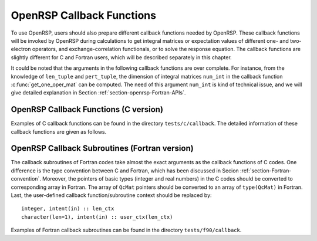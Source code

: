 .. _chapter-callback-functions:

OpenRSP Callback Functions
==========================

To use OpenRSP, users should also prepare different callback functions
needed by OpenRSP. These callback functions will be invoked by OpenRSP
during calculations to get integral matrices or expectation values of
different one- and two-electron operators, and exchange-correlation
functionals, or to solve the response equation. The callback functions
are slightly different for C and Fortran users, which will be described
separately in this chapter.

It could be noted that the arguments in the following callback functions
are over complete. For instance, from the knowledge of ``len_tuple`` and
``pert_tuple``, the dimension of integral matrices ``num_int`` in the
callback function :c:func:`get_one_oper_mat` can be computed. The need
of this argument ``num_int`` is kind of technical issue, and we will give
detailed explanation in Section :ref:`section-openrsp-Fortran-APIs`.

OpenRSP Callback Functions (C version)
--------------------------------------

Examples of C callback functions can be found in the directory
``tests/c/callback``. The detailed information of these callback
functions are given as follows.

.. FIXME: get_pert_comp and get_pert_rank to be discussed and fixed
.. get_pert_comp()

.. get_pert_rank()

.. c:function:: QVoid get_overlap_mat(bra_len_tuple, bra_pert_tuple, ket_len_tuple, ket_pert_tuple, len_tuple, pert_tuple, user_ctx, num_int, val_int)

   Callback function for getting integral matrices of overlap integrals,
   the second last argument for the function :c:func:`OpenRSPSetPDBS`.

   :param bra_len_tuple: length of the perturbation tuple on the bra
   :type bra_len_tuple: QInt
   :param bra_pert_tuple: perturbation tuple on the bra,
       size is ``bra_len_tuple``
   :type bra_pert_tuple: QInt\*
   :param ket_len_tuple: length of the perturbation tuple on the ket
   :type ket_len_tuple: QInt
   :param ket_pert_tuple: perturbation tuple on the ket,
       size is ``ket_len_tuple``
   :type ket_pert_tuple: QInt\*
   :param len_tuple: length of perturbation tuple on the overlap integrals
   :type len_tuple: QInt
   :param pert_tuple: perturbation tuple on the overlap integrals, size is
       ``len_tuple``
   :type pert_tuple: QInt\*
   :param user_ctx: user-defined callback function context
   :type user_ctx: QVoid\*
   :param num_int: number of the integral matrices, as the product of
       the sizes of perturbations on the bra, the ket and both of them,
       which are specified by the perturbation tuples on the bra
       (``bra_pert_tuple``), the ket (``ket_pert_tuple``) and overlap
       integrals (``pert_tuple``)
   :type num_int: QInt
   :var val_int: the integral matrices, arranged as
       ``(bra_pert_tuple, ket_pert_tuple, pert_tuple)``.
   :vartype val_int: QcMat\*[]
   :rtype: QVoid

.. c:function:: QVoid get_overlap_exp(bra_len_tuple, bra_pert_tuple, ket_len_tuple, ket_pert_tuple, len_tuple, pert_tuple, num_dmat, dens_mat, user_ctx, num_exp, val_exp)

   Callback function for getting expectation values of overlap integrals,
   the last argument for the function :c:func:`OpenRSPSetPDBS`.

   :param bra_len_tuple: length of the perturbation tuple on the bra
   :type bra_len_tuple: QInt
   :param bra_pert_tuple: perturbation tuple on the bra,
       size is ``bra_len_tuple``
   :type bra_pert_tuple: QInt\*
   :param ket_len_tuple: length of the perturbation tuple on the ket
   :type ket_len_tuple: QInt
   :param ket_pert_tuple: perturbation tuple on the ket,
       size is ``ket_len_tuple``
   :type ket_pert_tuple: QInt\*
   :param len_tuple: length of perturbation tuple on the overlap integrals
   :type len_tuple: QInt
   :param pert_tuple: perturbation tuple on the overlap integrals, size is
       ``len_tuple``
   :type pert_tuple: QInt\*
   :param num_dmat: number of atomic orbital (AO) based density matrices
   :type num_dmat: QInt
   :param dens_mat: the AO based density matrices
   :type dens_mat: QcMat\*[]
   :param user_ctx: user-defined callback function context
   :type user_ctx: QVoid\*
   :param num_exp: number of expectation values, as the product of number
       of density matrices (``num_dmat``) and the sizes of perturbations
       on the bra, the ket and overlap integrals
   :type num_exp: QInt
   :var val_exp: the expectation values, arranged as
       ``(num_dmat, bra_pert_tuple, ket_pert_tuple, pert_tuple)``.
   :vartype val_exp: QReal\*
   :rtype: QVoid

.. c:function:: QVoid get_one_oper_mat(len_tuple, pert_tuple, user_ctx, num_int, val_int)

   Callback function for getting integral matrices of a one-electron operator,
   the second last argument for the function :c:func:`OpenRSPAddOneOper`.

   :param len_tuple: length of perturbation tuple on the one-electron operator
   :type len_tuple: QInt
   :param pert_tuple: perturbation tuple on the one-electron operator, size is
       ``len_tuple``
   :type pert_tuple: QInt\*
   :param user_ctx: user-defined callback function context
   :type user_ctx: QVoid\*
   :param num_int: number of the integral matrices, as the size of perturbations
       (specified by the perturbation tuple ``pert_tuple``)
   :type num_int: QInt
   :var val_int: the integral matrices
   :vartype val_int: QcMat\*[]
   :rtype: QVoid

.. c:function:: QVoid get_one_oper_exp(len_tuple, pert_tuple, num_dmat, dens_mat, user_ctx, num_exp, val_exp)

   Callback function for getting expectation values of a one-electron operator,
   the last argument for the function :c:func:`OpenRSPAddOneOper`.

   :param len_tuple: length of perturbation tuple on the one-electron operator
   :type len_tuple: QInt
   :param pert_tuple: perturbation tuple on the one-electron operator, size is
       ``len_tuple``
   :type pert_tuple: QInt\*
   :param num_dmat: number of AO based density matrices
   :type num_dmat: QInt
   :param dens_mat: the AO based density matrices
   :type dens_mat: QcMat\*[]
   :param user_ctx: user-defined callback function context
   :type user_ctx: QVoid\*
   :param num_exp: number of expectation values, as the product of number
       of density matrices (``num_dmat``) and the size of perturbations
       on the one-electron operator (specified by the perturbation tuple
       ``pert_tuple``)
   :type num_exp: QInt
   :var val_exp: the expectation values, arranged as ``(num_dmat, pert_tuple)``
   :vartype val_exp: QReal\*
   :rtype: QVoid

.. c:function:: QVoid get_two_oper_mat(len_tuple, pert_tuple, num_dmat, dens_mat, user_ctx, num_int, val_int)

   Callback function for getting integral matrices of a two-electron operator,
   the second last argument for the function :c:func:`OpenRSPAddTwoOper`.

   :param len_tuple: length of perturbation tuple on the two-electron operator
   :type len_tuple: QInt
   :param pert_tuple: perturbation tuple on the two-electron operator, size is
       ``len_tuple``
   :type pert_tuple: QInt\*
   :param num_dmat: number of AO based density matrices
   :type num_dmat: QInt
   :param dens_mat: the AO based density matrices (:math:`\boldsymbol{D}`)
       for calculating :math:`\boldsymbol{G}^{\texttt{pert\_tuple}}(\boldsymbol{D})`
   :type dens_mat: QcMat\*[]
   :param user_ctx: user-defined callback function context
   :type user_ctx: QVoid\*
   :param num_int: number of the integral matrices, as the product of number
       of AO based density matrices (``num_dmat``) and the size of perturbations
       on the two-electron operator (specified by the perturbation tuple ``pert_tuple``)
   :type num_int: QInt
   :var val_int: the integral matrices, arranged as ``(num_dmat, pert_tuple)``
   :vartype val_int: QcMat\*[]
   :rtype: QVoid

.. c:function:: QVoid get_two_oper_exp(len_tuple, pert_tuple, len_dmat_tuple, num_LHS_dmat, LHS_dens_mat, num_RHS_dmat, RHS_dens_mat, user_ctx, num_exp, val_exp)

   Callback function for getting expectation values of a two-electron operator,
   the last argument for the function :c:func:`OpenRSPAddTwoOper`.

   :param len_tuple: length of perturbation tuple on the two-electron operator
   :type len_tuple: QInt
   :param pert_tuple: perturbation tuple on the two-electron operator, size is
       ``len_tuple``
   :type pert_tuple: QInt\*
   :param len_dmat_tuple: length of different perturbation tuples of the
       left-hand-side (LHS) and right-hand-side (RHS) AO based density
       matrices passed; for instance, if the LHS density matrices passed
       are (:math:`\boldsymbol{D}`, :math:`\boldsymbol{D}^{a}`,
       :math:`\boldsymbol{D}^{b}`, :math:`\boldsymbol{D}^{ab}`), and the
       RHS density matrices passed are (:math:`\boldsymbol{D}^{b}`,
       :math:`\boldsymbol{D}^{c}`, :math:`\boldsymbol{D}^{bc}`,
       :math:`\boldsymbol{D}^{d}`), then ``len_dmat_tuple`` equals to 4,
       and that means we want to calculate
       :math:`\mathrm{Tr}[\boldsymbol{G}^{\texttt{pert\_tuple}}(\boldsymbol{D})\boldsymbol{D}^{b}]`,
       :math:`\mathrm{Tr}[\boldsymbol{G}^{\texttt{pert\_tuple}}(\boldsymbol{D}^{a})\boldsymbol{D}^{c}]`,
       :math:`\mathrm{Tr}[\boldsymbol{G}^{\texttt{pert\_tuple}}(\boldsymbol{D}^{b})\boldsymbol{D}^{bc}]`,
       and :math:`\mathrm{Tr}[\boldsymbol{G}^{\texttt{pert\_tuple}}(\boldsymbol{D}^{ab})\boldsymbol{D}^{d}]`
   :type len_dmat_tuple: QInt
   :param num_LHS_dmat: number of LHS AO based density matrices passed for
       each LHS density matrix perturbation tuple, size is ``len_dmat_tuple``;
       sticking with the above example, ``num_LHS_dmat`` will be
       ``(1, N_a, N_b, N_ab)`` where ``N_a``, ``N_b`` and ``N_ab`` are
       respectively the numbers of density matrices for the density matrix
       perturbation tuples ``a``, ``b`` and ``ab``
   :type num_LHS_dmat: QInt\*
   :param LHS_dens_mat: the LHS AO based density matrices (:math:`\boldsymbol{D}_{\text{LHS}}`)
       for calculating
       :math:`\mathrm{Tr}[\boldsymbol{G}^{\texttt{pert\_tuple}}(\boldsymbol{D}_{\text{LHS}})\boldsymbol{D}_{\text{RHS}}]`,
       size is :math:`\sum_{\texttt{i}=0}^{\texttt{len\_dmat\_tuple}-1}` ``num_LHS_dmat[i]``
   :type LHS_dens_mat: QcMat\*[]
   :param num_RHS_dmat: number of RHS AO based density matrices passed for
       each RHS density matrix perturbation tuple, size is ``len_dmat_tuple``;
       sticking with the above example, ``num_RHS_dmat`` will be
       ``(N_b, N_c, N_bc, N_d)`` where ``N_b``, ``N_c`` ``N_bc`` and ``N_d``
       are respectively the numbers of density matrices for the density matrix
       perturbation tuples ``b``, ``c``, ``bc`` and ``d``
   :type num_RHS_dmat: QInt\*
   :param RHS_dens_mat: the RHS AO based density matrices (:math:`\boldsymbol{D}_{\text{RHS}}`)
       for calculating
       :math:`\mathrm{Tr}[\boldsymbol{G}^{\texttt{pert\_tuple}}(\boldsymbol{D}_{\text{LHS}})\boldsymbol{D}_{\text{RHS}}]`,
       size is :math:`\sum_{\texttt{i}=0}^{\texttt{len\_dmat\_tuple}-1}` ``num_RHS_dmat[i]``
   :type RHS_dens_mat: QcMat\*[]
   :param user_ctx: user-defined callback function context
   :type user_ctx: QVoid\*
   :param num_exp: number of expectation values, as the product of the number
       of pairs of LHS and RHS density matrices and the size of perturbations
       on the two-electron operator (specified by the perturbation tuple
       ``pert_tuple``), the number of pairs of LHS and RHS density matrices
       can be computed as :math:`\sum_{\texttt{i}=0}^{\texttt{len\_dmat\_tuple}-1}`
       ``num_LHS_dmat[i]`` :math:`\times` ``num_RHS_dmat[i]``
   :type num_exp: QInt
   :var val_exp: the expectation values, arranged as
       ``(num_RHS_dmat, num_LHS_dmat, len_dmat_tuple, pert_tuple)``
   :vartype val_exp: QReal\*
   :rtype: QVoid

.. c:function:: QVoid get_xc_fun_mat(len_tuple, pert_tuple, num_freq_configs, len_dmat_tuple, idx_dmat_tuple, num_dmat, dens_mat, user_ctx, num_int, val_int)

   Callback function for getting integral matrices of XC functional,
   the second last argument for the function :c:func:`OpenRSPAddXCFun`.

   :param len_tuple: length of perturbation tuple on the XC functional
   :type len_tuple: QInt
   :param pert_tuple: perturbation tuple on the XC functional, size is
       ``len_tuple``
   :type pert_tuple: QInt\*
   :param num_freq_configs: the number of different frequency configurations
       to be considered for the perturbation tuple specified by ``pert_tuple``
   :type num_freq_configs: QInt
   :param len_dmat_tuple: the number of different perturbation tuples of the
       AO based density matrices passed; for instance, the complete density
       matrix perturbation tuples (canonically ordered) for a property
       :math:`\mathcal{E}^{abc}` (i.e. the perturbation tuple ``pert_tuple``
       is ``abc``) are (:math:`\boldsymbol{D}`, :math:`\boldsymbol{D}^{a}`,
       :math:`\boldsymbol{D}^{b}`, :math:`\boldsymbol{D}^{c}`,
       :math:`\boldsymbol{D}^{ab}`, :math:`\boldsymbol{D}^{ac}`,
       :math:`\boldsymbol{D}^{bc}`), and with the :math:`(0,2)` rule, the
       relevant density matrix perturbation tuples become (:math:`\boldsymbol{D}`,
       :math:`\boldsymbol{D}^{b}`, :math:`\boldsymbol{D}^{c}`,
       :math:`\boldsymbol{D}^{bc}`) that gives the ``len_dmat_tuple`` as 4
   :type len_dmat_tuple: QInt
   :param idx_dmat_tuple: indices of the density matrix perturbation tuples passed
       (canonically ordered), size is ``len_dmat_tuple``; sticking with the above
       example, the density matrix perturbation tuples passed are (:math:`\boldsymbol{D}`,
       :math:`\boldsymbol{D}^{b}`, :math:`\boldsymbol{D}^{c}`, :math:`\boldsymbol{D}^{bc}`)
       and their associated indices ``idx_dmat_tuple`` is (1, 3, 4, 7) because these
       numbers correspond to the positions of the ":math:`(k,n)`-surviving" perturbation
       tuples in the canonically ordered complete density matrix perturbation tuples
   :type idx_dmat_tuple: QInt\*
   :param num_dmat: number of collected AO based density matrices for the passed
       density matrix perturbation tuples (specified by ``idx_dmat_tuple``) and
       all frequency configurations, that is ``num_freq_configs``
       :math:`\times\sum_{\text{i}=0}^{\texttt{len\_dmat\_tuple}-1}N_{\text{i}}`,
       where :math:`N_{\text{i}}` is the number of density matrices for the
       density matrix perturbation tuple ``idx_dmat_tuple[i]`` for a frequency
       configuration
   :type num_dmat: QInt
   :param dens_mat: the collected AO based density matrices, size is ``num_dmat``,
       and arranged as ``(idx_dmat_tuple, num_freq_configs``)
   :type dens_mat: QcMat\*[]
   :param user_ctx: user-defined callback function context
   :type user_ctx: QVoid\*
   :param num_int: number of the integral matrices, equals to the product of
       the size of perturbations on the XC functional (specified by the
       perturbation tuple ``pert_tuple``) and the number of different frequency
       configurations ``num_freq_configs``
   :type num_int: QInt
   :var val_int: the integral matrices to be returned, size is ``num_int``,
       and arranged as (``pert_tuple``, ``num_freq_configs``)
   :vartype val_int: QcMat\*[]
   :rtype: QVoid

.. c:function:: QVoid get_xc_fun_exp(len_tuple, pert_tuple, num_freq_configs, len_dmat_tuple, idx_dmat_tuple, num_dmat, dens_mat, user_ctx, num_exp, val_exp)

   Callback function for getting expectation values of XC functional,
   the last argument for the function :c:func:`OpenRSPAddXCFun`.

   :param len_tuple: length of perturbation tuple on the XC functional
   :type len_tuple: QInt
   :param pert_tuple: perturbation tuple on the XC functional, size is
       ``len_tuple``
   :type pert_tuple: QInt\*
   :param num_freq_configs: the number of different frequency configurations
       to be considered for the perturbation tuple specified by ``pert_tuple``
   :type num_freq_configs: QInt
   :param len_dmat_tuple: the number of different perturbation tuples of the
       AO based density matrices passed
   :type len_dmat_tuple: QInt
   :param idx_dmat_tuple: indices of the density matrix perturbation tuples passed
       (canonically ordered), size is ``len_dmat_tuple``
   :type idx_dmat_tuple: QInt\*
   :param num_dmat: number of collected AO based density matrices for the passed
       density matrix perturbation tuples (specified by ``idx_dmat_tuple``) and
       all frequency configurations, that is ``num_freq_configs``
       :math:`\times\sum_{\text{i}=0}^{\texttt{len\_dmat\_tuple}-1}N_{\text{i}}`,
       where :math:`N_{\text{i}}` is the number of density matrices for the
       density matrix perturbation tuple ``idx_dmat_tuple[i]`` for a frequency
       configuration
   :type num_dmat: QInt
   :param dens_mat: the collected AO based density matrices, size is ``num_dmat``,
       and arranged as ``(idx_dmat_tuple, num_freq_configs``)
   :type dens_mat: QcMat\*[]
   :param user_ctx: user-defined callback function context
   :type user_ctx: QVoid\*
   :param num_exp: number of the expectation values, equals to the product of
       the size of perturbations on the XC functional (specified by the
       perturbation tuple ``pert_tuple``) and the number of different frequency
       configurations ``num_freq_configs``
   :type num_exp: QInt
   :var val_exp: the expectation values to be returned, size is ``num_exp``,
       and arranged as (``pert_tuple``, ``num_freq_configs``)
   :vartype val_exp: QReal\*
   :rtype: QVoid

.. c:function:: QVoid get_nuc_contrib(len_tuple, pert_tuple, user_ctx, size_pert, val_nuc)

   Callback function for getting the nuclear contributions, the last argument
   for the function :c:func:`OpenRSPSetNucContributions`.

   :param len_tuple: length of perturbation tuple on the nuclear Hamiltonian
   :type len_tuple: QInt
   :param pert_tuple: perturbation tuple on the nuclear Hamiltonian, size is
       ``len_tuple``
   :type pert_tuple: QInt\*
   :param user_ctx: user-defined callback function context
   :type user_ctx: QVoid\*
   :param size_pert: size of the perturbations on the nuclear Hamiltonian,
       as specified by ``pert_tuple``
   :type size_pert: QInt
   :var val_nuc: the nuclear contributions, size is ``size_pert``
   :vartype val_nuc: QReal\*
   :rtype: QVoid

.. c:function:: QVoid get_linear_rsp_solution(size_pert, num_freq_sums, freq_sums, RHS_mat, user_ctx, rsp_param)

   Callback function for the linear response equation solver, the last argument
   for the function :c:func:`OpenRSPSetLinearRSPSolver`.

   :param size_pert: size of perturbations acting on the time-dependent
       self-consistent-field (TDSCF) equation
   :type size_pert: QInt
   :param num_freq_sums: number of complex frequency sums on the left hand side
       of the linear response equation
   :type num_freq_sums: QInt
   :param freq_sums: the complex frequency sums on the left hand side, size is
       ``2`` :math:`\times` ``num_freq_sums``, the real and imaginary parts of
       each frequency sum are consecutive in memory
   :type freq_sums: QReal\*
   :param RHS_mat: RHS matrices, size is ``size_pert`` :math:`\times`
       ``num_freq_sums``, and arranged as (``size_pert``, ``num_freq_sums``)
   :type RHS_mat: QcMat\*[]
   :param user_ctx: user-defined callback function context
   :type user_ctx: QVoid\*
   :var rsp_param: solved response parameters, size is ``size_pert`` :math:`\times`
       ``num_freq_sums``, and arranged as (``size_pert``, ``num_freq_sums``)
   :vartype rsp_param: QcMat\*[]
   :rtype: QVoid

.. Host programs will call OpenRSP by sending the excited states, so that we
   do not need the callback function get_rsp_eigen_solution
.. .. c:function:: QVoid get_rsp_eigen_solution(num_excit, eigen_val, user_ctx, eigen_vec)
 
    Callback function for the response eigenvalue equation solver, the last argument
    for the function :c:func:`OpenRSPSetRSPEigenSolver`.
 
    :param num_excit: number of excitations to be solved
    :type num_excit: QInt
    :param eigen_val: solved excitation energies, size is ``num_excit``
    :type eigen_val: QReal\*
    :param user_ctx: user-defined callback function context
    :type user_ctx: QVoid\*
    :var eigen_vec: eigenvectors solved from the eigenvalue problem,
        size is ``num_excit``
    :vartype eigen_vec: QcMat\*[]
    :rtype: QVoid

OpenRSP Callback Subroutines (Fortran version)
----------------------------------------------

The callback subroutines of Fortran codes take almost the exact arguments as
the callback functions of C codes. One difference is the type convention
between C and Fortran, which has been discussed in Secion :ref:`section-Fortran-convention`.
Moreover, the pointers of basic types (integer and real numbers) in the C
codes should be converted to corresponding array in Fortran. The array of
``QcMat`` pointers should be converted to an array of ``type(QcMat)`` in Fortran.
Last, the user-defined callback function/subroutine context should be replaced
by::

    integer, intent(in) :: len_ctx
    character(len=1), intent(in) :: user_ctx(len_ctx)

Examples of Fortran callback subroutines can be found in the directory
``tests/f90/callback``.
